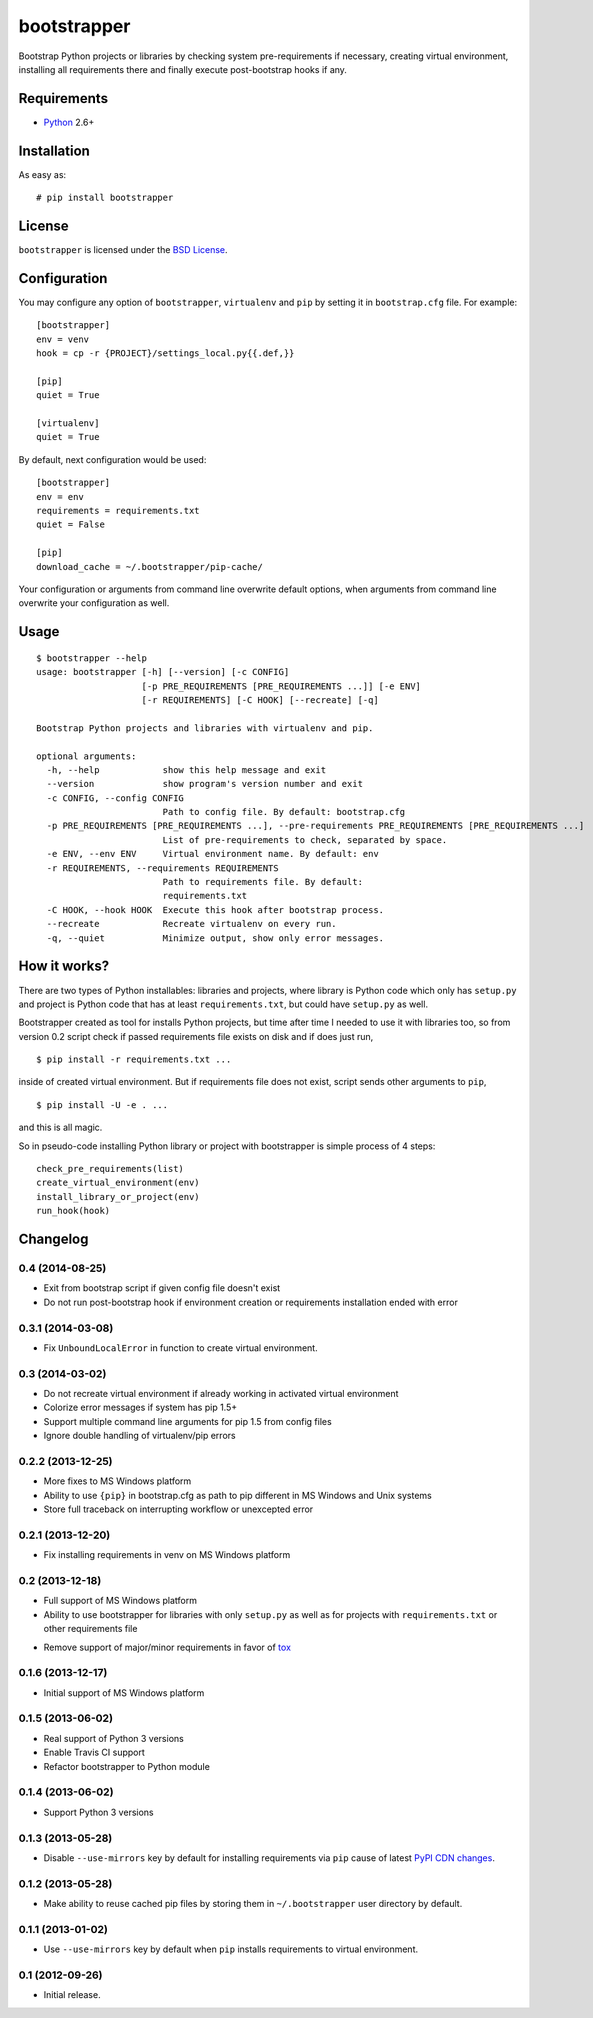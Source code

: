 ============
bootstrapper
============

.. image:: https://travis-ci.org/playpauseandstop/bootstrapper.png?branch=master
    :target: https://travis-ci.org/playpauseandstop/bootstrapper

.. image:: https://pypip.in/v/bootstrapper/badge.png
    :target: https://pypi.python.org/pypi/bootstrapper

Bootstrap Python projects or libraries by checking system pre-requirements if
necessary, creating virtual environment, installing all requirements there and
finally execute post-bootstrap hooks if any.

Requirements
============

* `Python <http://www.python.org/>`_ 2.6+

Installation
============

As easy as::

    # pip install bootstrapper

License
=======

``bootstrapper`` is licensed under the `BSD License
<https://github.com/playpauseandstop/bootstrapper/blob/master/LICENSE>`_.

Configuration
=============

You may configure any option of ``bootstrapper``, ``virtualenv`` and ``pip``
by setting it in ``bootstrap.cfg`` file. For example::

    [bootstrapper]
    env = venv
    hook = cp -r {PROJECT}/settings_local.py{{.def,}}

    [pip]
    quiet = True

    [virtualenv]
    quiet = True

By default, next configuration would be used::

    [bootstrapper]
    env = env
    requirements = requirements.txt
    quiet = False

    [pip]
    download_cache = ~/.bootstrapper/pip-cache/

Your configuration or arguments from command line overwrite default options,
when arguments from command line overwrite your configuration as well.

Usage
=====

::

    $ bootstrapper --help
    usage: bootstrapper [-h] [--version] [-c CONFIG]
                        [-p PRE_REQUIREMENTS [PRE_REQUIREMENTS ...]] [-e ENV]
                        [-r REQUIREMENTS] [-C HOOK] [--recreate] [-q]

    Bootstrap Python projects and libraries with virtualenv and pip.

    optional arguments:
      -h, --help            show this help message and exit
      --version             show program's version number and exit
      -c CONFIG, --config CONFIG
                            Path to config file. By default: bootstrap.cfg
      -p PRE_REQUIREMENTS [PRE_REQUIREMENTS ...], --pre-requirements PRE_REQUIREMENTS [PRE_REQUIREMENTS ...]
                            List of pre-requirements to check, separated by space.
      -e ENV, --env ENV     Virtual environment name. By default: env
      -r REQUIREMENTS, --requirements REQUIREMENTS
                            Path to requirements file. By default:
                            requirements.txt
      -C HOOK, --hook HOOK  Execute this hook after bootstrap process.
      --recreate            Recreate virtualenv on every run.
      -q, --quiet           Minimize output, show only error messages.

How it works?
=============

There are two types of Python installables: libraries and projects, where
library is Python code which only has ``setup.py`` and project is Python code
that has at least ``requirements.txt``, but could have ``setup.py`` as well.

Bootstrapper created as tool for installs Python projects, but time after time
I needed to use it with libraries too, so from version 0.2 script check if
passed requirements file exists on disk and if does just run,

::

    $ pip install -r requirements.txt ...

inside of created virtual environment. But if requirements file does not exist,
script sends other arguments to ``pip``,

::

    $ pip install -U -e . ...

and this is all magic.

So in pseudo-code installing Python library or project with bootstrapper is
simple process of 4 steps::

    check_pre_requirements(list)
    create_virtual_environment(env)
    install_library_or_project(env)
    run_hook(hook)

Changelog
=========

0.4 (2014-08-25)
----------------------

+ Exit from bootstrap script if given config file doesn't exist
+ Do not run post-bootstrap hook if environment creation or requirements
  installation ended with error

0.3.1 (2014-03-08)
------------------

+ Fix ``UnboundLocalError`` in function to create virtual environment.

0.3 (2014-03-02)
----------------

+ Do not recreate virtual environment if already working in activated virtual
  environment
+ Colorize error messages if system has pip 1.5+
+ Support multiple command line arguments for pip 1.5 from config files
+ Ignore double handling of virtualenv/pip errors

0.2.2 (2013-12-25)
------------------

+ More fixes to MS Windows platform
+ Ability to use ``{pip}`` in bootstrap.cfg as path to pip different in MS
  Windows and Unix systems
+ Store full traceback on interrupting workflow or unexcepted error

0.2.1 (2013-12-20)
------------------

+ Fix installing requirements in venv on MS Windows platform

0.2 (2013-12-18)
----------------

+ Full support of MS Windows platform
+ Ability to use bootstrapper for libraries with only ``setup.py`` as well as
  for projects with ``requirements.txt`` or other requirements file
- Remove support of major/minor requirements in favor of `tox
  <http://tox.readthedocs.org>`_

0.1.6 (2013-12-17)
------------------

+ Initial support of MS Windows platform

0.1.5 (2013-06-02)
------------------

+ Real support of Python 3 versions
+ Enable Travis CI support
+ Refactor bootstrapper to Python module

0.1.4 (2013-06-02)
------------------

+ Support Python 3 versions

0.1.3 (2013-05-28)
------------------

- Disable ``--use-mirrors`` key by default for installing requirements via
  ``pip`` cause of latest `PyPI CDN changes
  <https://twitter.com/pythonpackaging/status/339143339356061696>`_.

0.1.2 (2013-05-28)
------------------

+ Make ability to reuse cached pip files by storing them in ``~/.bootstrapper``
  user directory by default.

0.1.1 (2013-01-02)
------------------

+ Use ``--use-mirrors`` key by default when ``pip`` installs requirements to
  virtual environment.

0.1 (2012-09-26)
----------------

- Initial release.
